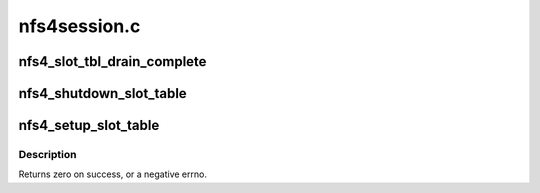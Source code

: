 .. -*- coding: utf-8; mode: rst -*-

=============
nfs4session.c
=============


.. _`nfs4_slot_tbl_drain_complete`:

nfs4_slot_tbl_drain_complete
============================

.. c:function:: void nfs4_slot_tbl_drain_complete (struct nfs4_slot_table *tbl)

    wake waiters when drain is complete @tbl - controlling slot table

    :param struct nfs4_slot_table \*tbl:

        *undescribed*



.. _`nfs4_shutdown_slot_table`:

nfs4_shutdown_slot_table
========================

.. c:function:: void nfs4_shutdown_slot_table (struct nfs4_slot_table *tbl)

    release resources attached to a slot table

    :param struct nfs4_slot_table \*tbl:
        slot table to shut down



.. _`nfs4_setup_slot_table`:

nfs4_setup_slot_table
=====================

.. c:function:: int nfs4_setup_slot_table (struct nfs4_slot_table *tbl, unsigned int max_reqs, const char *queue)

    prepare a stand-alone slot table for use

    :param struct nfs4_slot_table \*tbl:
        slot table to set up

    :param unsigned int max_reqs:
        maximum number of requests allowed

    :param const char \*queue:
        name to give RPC wait queue



.. _`nfs4_setup_slot_table.description`:

Description
-----------

Returns zero on success, or a negative errno.


